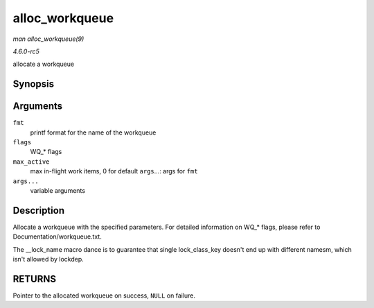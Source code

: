 .. -*- coding: utf-8; mode: rst -*-

.. _API-alloc-workqueue:

===============
alloc_workqueue
===============

*man alloc_workqueue(9)*

*4.6.0-rc5*

allocate a workqueue


Synopsis
========

.. c:function:: alloc_workqueue( fmt, flags, max_active, args... )

Arguments
=========

``fmt``
    printf format for the name of the workqueue

``flags``
    WQ_* flags

``max_active``
    max in-flight work items, 0 for default ``args``...: args for
    ``fmt``

``args...``
    variable arguments


Description
===========

Allocate a workqueue with the specified parameters. For detailed
information on WQ_* flags, please refer to Documentation/workqueue.txt.

The __lock_name macro dance is to guarantee that single
lock_class_key doesn't end up with different namesm, which isn't
allowed by lockdep.


RETURNS
=======

Pointer to the allocated workqueue on success, ``NULL`` on failure.


.. ------------------------------------------------------------------------------
.. This file was automatically converted from DocBook-XML with the dbxml
.. library (https://github.com/return42/sphkerneldoc). The origin XML comes
.. from the linux kernel, refer to:
..
.. * https://github.com/torvalds/linux/tree/master/Documentation/DocBook
.. ------------------------------------------------------------------------------
